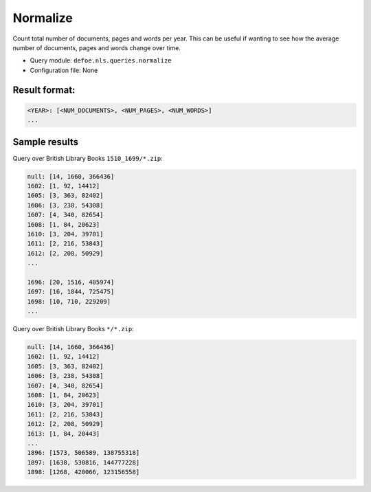Normalize
==========================================================

Count total number of documents, pages and words per year. This can be useful if wanting to see how the average number of documents, pages and words change over time.

- Query module: ``defoe.nls.queries.normalize``
- Configuration file: None

Result format:
----------------------------------------------------------

..  code-block:: yaml

  <YEAR>: [<NUM_DOCUMENTS>, <NUM_PAGES>, <NUM_WORDS>]
  ...

Sample results
----------------------------------------------------------
Query over British Library Books ``1510_1699/*.zip``:

..  code-block:: yaml

  null: [14, 1660, 366436]
  1602: [1, 92, 14412]
  1605: [3, 363, 82402]
  1606: [3, 238, 54308]
  1607: [4, 340, 82654]
  1608: [1, 84, 20623]
  1610: [3, 204, 39701]
  1611: [2, 216, 53843]
  1612: [2, 208, 50929]
  ...

  1696: [20, 1516, 405974]
  1697: [16, 1844, 725475]
  1698: [10, 710, 229209]
  ...

Query over British Library Books ``*/*.zip``:

..  code-block:: yaml

  null: [14, 1660, 366436]
  1602: [1, 92, 14412]
  1605: [3, 363, 82402]
  1606: [3, 238, 54308]
  1607: [4, 340, 82654]
  1608: [1, 84, 20623]
  1610: [3, 204, 39701]
  1611: [2, 216, 53843]
  1612: [2, 208, 50929]
  1613: [1, 84, 20443]
  ...
  1896: [1573, 506589, 138755318]
  1897: [1638, 530816, 144777228]
  1898: [1268, 420066, 123156558]
